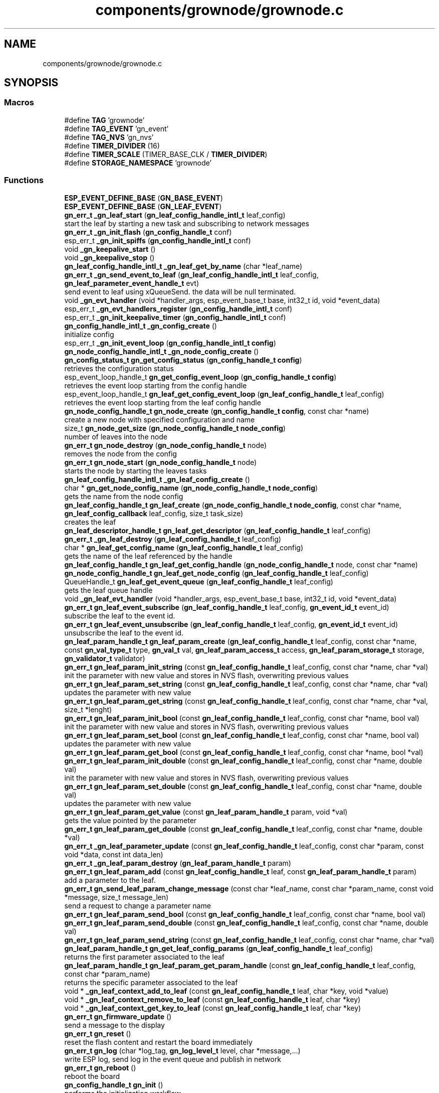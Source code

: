 .TH "components/grownode/grownode.c" 3 "Wed Dec 8 2021" "GrowNode" \" -*- nroff -*-
.ad l
.nh
.SH NAME
components/grownode/grownode.c
.SH SYNOPSIS
.br
.PP
.SS "Macros"

.in +1c
.ti -1c
.RI "#define \fBTAG\fP   'grownode'"
.br
.ti -1c
.RI "#define \fBTAG_EVENT\fP   'gn_event'"
.br
.ti -1c
.RI "#define \fBTAG_NVS\fP   'gn_nvs'"
.br
.ti -1c
.RI "#define \fBTIMER_DIVIDER\fP   (16)"
.br
.ti -1c
.RI "#define \fBTIMER_SCALE\fP   (TIMER_BASE_CLK / \fBTIMER_DIVIDER\fP)"
.br
.ti -1c
.RI "#define \fBSTORAGE_NAMESPACE\fP   'grownode'"
.br
.in -1c
.SS "Functions"

.in +1c
.ti -1c
.RI "\fBESP_EVENT_DEFINE_BASE\fP (\fBGN_BASE_EVENT\fP)"
.br
.ti -1c
.RI "\fBESP_EVENT_DEFINE_BASE\fP (\fBGN_LEAF_EVENT\fP)"
.br
.ti -1c
.RI "\fBgn_err_t\fP \fB_gn_leaf_start\fP (\fBgn_leaf_config_handle_intl_t\fP leaf_config)"
.br
.RI "start the leaf by starting a new task and subscribing to network messages "
.ti -1c
.RI "\fBgn_err_t\fP \fB_gn_init_flash\fP (\fBgn_config_handle_t\fP conf)"
.br
.ti -1c
.RI "esp_err_t \fB_gn_init_spiffs\fP (\fBgn_config_handle_intl_t\fP conf)"
.br
.ti -1c
.RI "void \fB_gn_keepalive_start\fP ()"
.br
.ti -1c
.RI "void \fB_gn_keepalive_stop\fP ()"
.br
.ti -1c
.RI "\fBgn_leaf_config_handle_intl_t\fP \fB_gn_leaf_get_by_name\fP (char *leaf_name)"
.br
.ti -1c
.RI "\fBgn_err_t\fP \fB_gn_send_event_to_leaf\fP (\fBgn_leaf_config_handle_intl_t\fP leaf_config, \fBgn_leaf_parameter_event_handle_t\fP evt)"
.br
.RI "send event to leaf using xQueueSend\&. the data will be null terminated\&. "
.ti -1c
.RI "void \fB_gn_evt_handler\fP (void *handler_args, esp_event_base_t base, int32_t id, void *event_data)"
.br
.ti -1c
.RI "esp_err_t \fB_gn_evt_handlers_register\fP (\fBgn_config_handle_intl_t\fP conf)"
.br
.ti -1c
.RI "esp_err_t \fB_gn_init_keepalive_timer\fP (\fBgn_config_handle_intl_t\fP conf)"
.br
.ti -1c
.RI "\fBgn_config_handle_intl_t\fP \fB_gn_config_create\fP ()"
.br
.RI "initialize config "
.ti -1c
.RI "esp_err_t \fB_gn_init_event_loop\fP (\fBgn_config_handle_intl_t\fP \fBconfig\fP)"
.br
.ti -1c
.RI "\fBgn_node_config_handle_intl_t\fP \fB_gn_node_config_create\fP ()"
.br
.ti -1c
.RI "\fBgn_config_status_t\fP \fBgn_get_config_status\fP (\fBgn_config_handle_t\fP \fBconfig\fP)"
.br
.RI "retrieves the configuration status "
.ti -1c
.RI "esp_event_loop_handle_t \fBgn_get_config_event_loop\fP (\fBgn_config_handle_t\fP \fBconfig\fP)"
.br
.RI "retrieves the event loop starting from the config handle "
.ti -1c
.RI "esp_event_loop_handle_t \fBgn_leaf_get_config_event_loop\fP (\fBgn_leaf_config_handle_t\fP leaf_config)"
.br
.RI "retrieves the event loop starting from the leaf config handle "
.ti -1c
.RI "\fBgn_node_config_handle_t\fP \fBgn_node_create\fP (\fBgn_config_handle_t\fP \fBconfig\fP, const char *name)"
.br
.RI "create a new node with specified configuration and name "
.ti -1c
.RI "size_t \fBgn_node_get_size\fP (\fBgn_node_config_handle_t\fP \fBnode_config\fP)"
.br
.RI "number of leaves into the node "
.ti -1c
.RI "\fBgn_err_t\fP \fBgn_node_destroy\fP (\fBgn_node_config_handle_t\fP node)"
.br
.RI "removes the node from the config "
.ti -1c
.RI "\fBgn_err_t\fP \fBgn_node_start\fP (\fBgn_node_config_handle_t\fP node)"
.br
.RI "starts the node by starting the leaves tasks "
.ti -1c
.RI "\fBgn_leaf_config_handle_intl_t\fP \fB_gn_leaf_config_create\fP ()"
.br
.ti -1c
.RI "char * \fBgn_get_node_config_name\fP (\fBgn_node_config_handle_t\fP \fBnode_config\fP)"
.br
.RI "gets the name from the node config "
.ti -1c
.RI "\fBgn_leaf_config_handle_t\fP \fBgn_leaf_create\fP (\fBgn_node_config_handle_t\fP \fBnode_config\fP, const char *name, \fBgn_leaf_config_callback\fP leaf_config, size_t task_size)"
.br
.RI "creates the leaf "
.ti -1c
.RI "\fBgn_leaf_descriptor_handle_t\fP \fBgn_leaf_get_descriptor\fP (\fBgn_leaf_config_handle_t\fP leaf_config)"
.br
.ti -1c
.RI "\fBgn_err_t\fP \fB_gn_leaf_destroy\fP (\fBgn_leaf_config_handle_t\fP leaf_config)"
.br
.ti -1c
.RI "char * \fBgn_leaf_get_config_name\fP (\fBgn_leaf_config_handle_t\fP leaf_config)"
.br
.RI "gets the name of the leaf referenced by the handle "
.ti -1c
.RI "\fBgn_leaf_config_handle_t\fP \fBgn_leaf_get_config_handle\fP (\fBgn_node_config_handle_t\fP node, const char *name)"
.br
.ti -1c
.RI "\fBgn_node_config_handle_t\fP \fBgn_leaf_get_node_config\fP (\fBgn_leaf_config_handle_t\fP leaf_config)"
.br
.ti -1c
.RI "QueueHandle_t \fBgn_leaf_get_event_queue\fP (\fBgn_leaf_config_handle_t\fP leaf_config)"
.br
.RI "gets the leaf queue handle "
.ti -1c
.RI "void \fB_gn_leaf_evt_handler\fP (void *handler_args, esp_event_base_t base, int32_t id, void *event_data)"
.br
.ti -1c
.RI "\fBgn_err_t\fP \fBgn_leaf_event_subscribe\fP (\fBgn_leaf_config_handle_t\fP leaf_config, \fBgn_event_id_t\fP event_id)"
.br
.RI "subscribe the leaf to the event id\&. "
.ti -1c
.RI "\fBgn_err_t\fP \fBgn_leaf_event_unsubscribe\fP (\fBgn_leaf_config_handle_t\fP leaf_config, \fBgn_event_id_t\fP event_id)"
.br
.RI "unsubscribe the leaf to the event id\&. "
.ti -1c
.RI "\fBgn_leaf_param_handle_t\fP \fBgn_leaf_param_create\fP (\fBgn_leaf_config_handle_t\fP leaf_config, const char *name, const \fBgn_val_type_t\fP type, \fBgn_val_t\fP val, \fBgn_leaf_param_access_t\fP access, \fBgn_leaf_param_storage_t\fP storage, \fBgn_validator_t\fP validator)"
.br
.ti -1c
.RI "\fBgn_err_t\fP \fBgn_leaf_param_init_string\fP (const \fBgn_leaf_config_handle_t\fP leaf_config, const char *name, char *val)"
.br
.RI "init the parameter with new value and stores in NVS flash, overwriting previous values "
.ti -1c
.RI "\fBgn_err_t\fP \fBgn_leaf_param_set_string\fP (const \fBgn_leaf_config_handle_t\fP leaf_config, const char *name, char *val)"
.br
.RI "updates the parameter with new value "
.ti -1c
.RI "\fBgn_err_t\fP \fBgn_leaf_param_get_string\fP (const \fBgn_leaf_config_handle_t\fP leaf_config, const char *name, char *val, size_t *lenght)"
.br
.ti -1c
.RI "\fBgn_err_t\fP \fBgn_leaf_param_init_bool\fP (const \fBgn_leaf_config_handle_t\fP leaf_config, const char *name, bool val)"
.br
.RI "init the parameter with new value and stores in NVS flash, overwriting previous values "
.ti -1c
.RI "\fBgn_err_t\fP \fBgn_leaf_param_set_bool\fP (const \fBgn_leaf_config_handle_t\fP leaf_config, const char *name, bool val)"
.br
.RI "updates the parameter with new value "
.ti -1c
.RI "\fBgn_err_t\fP \fBgn_leaf_param_get_bool\fP (const \fBgn_leaf_config_handle_t\fP leaf_config, const char *name, bool *val)"
.br
.ti -1c
.RI "\fBgn_err_t\fP \fBgn_leaf_param_init_double\fP (const \fBgn_leaf_config_handle_t\fP leaf_config, const char *name, double val)"
.br
.RI "init the parameter with new value and stores in NVS flash, overwriting previous values "
.ti -1c
.RI "\fBgn_err_t\fP \fBgn_leaf_param_set_double\fP (const \fBgn_leaf_config_handle_t\fP leaf_config, const char *name, double val)"
.br
.RI "updates the parameter with new value "
.ti -1c
.RI "\fBgn_err_t\fP \fBgn_leaf_param_get_value\fP (const \fBgn_leaf_param_handle_t\fP param, void *val)"
.br
.RI "gets the value pointed by the parameter "
.ti -1c
.RI "\fBgn_err_t\fP \fBgn_leaf_param_get_double\fP (const \fBgn_leaf_config_handle_t\fP leaf_config, const char *name, double *val)"
.br
.ti -1c
.RI "\fBgn_err_t\fP \fB_gn_leaf_parameter_update\fP (const \fBgn_leaf_config_handle_t\fP leaf_config, const char *param, const void *data, const int data_len)"
.br
.ti -1c
.RI "\fBgn_err_t\fP \fB_gn_leaf_param_destroy\fP (\fBgn_leaf_param_handle_t\fP param)"
.br
.ti -1c
.RI "\fBgn_err_t\fP \fBgn_leaf_param_add\fP (const \fBgn_leaf_config_handle_t\fP leaf, const \fBgn_leaf_param_handle_t\fP param)"
.br
.RI "add a parameter to the leaf\&. "
.ti -1c
.RI "\fBgn_err_t\fP \fBgn_send_leaf_param_change_message\fP (const char *leaf_name, const char *param_name, const void *message, size_t message_len)"
.br
.RI "send a request to change a parameter name "
.ti -1c
.RI "\fBgn_err_t\fP \fBgn_leaf_param_send_bool\fP (const \fBgn_leaf_config_handle_t\fP leaf_config, const char *name, bool val)"
.br
.ti -1c
.RI "\fBgn_err_t\fP \fBgn_leaf_param_send_double\fP (const \fBgn_leaf_config_handle_t\fP leaf_config, const char *name, double val)"
.br
.ti -1c
.RI "\fBgn_err_t\fP \fBgn_leaf_param_send_string\fP (const \fBgn_leaf_config_handle_t\fP leaf_config, const char *name, char *val)"
.br
.ti -1c
.RI "\fBgn_leaf_param_handle_t\fP \fBgn_get_leaf_config_params\fP (\fBgn_leaf_config_handle_t\fP leaf_config)"
.br
.RI "returns the first parameter associated to the leaf "
.ti -1c
.RI "\fBgn_leaf_param_handle_t\fP \fBgn_leaf_param_get_param_handle\fP (const \fBgn_leaf_config_handle_t\fP leaf_config, const char *param_name)"
.br
.RI "returns the specific parameter associated to the leaf "
.ti -1c
.RI "void * \fB_gn_leaf_context_add_to_leaf\fP (const \fBgn_leaf_config_handle_t\fP leaf, char *key, void *value)"
.br
.ti -1c
.RI "void * \fB_gn_leaf_context_remove_to_leaf\fP (const \fBgn_leaf_config_handle_t\fP leaf, char *key)"
.br
.ti -1c
.RI "void * \fB_gn_leaf_context_get_key_to_leaf\fP (const \fBgn_leaf_config_handle_t\fP leaf, char *key)"
.br
.ti -1c
.RI "\fBgn_err_t\fP \fBgn_firmware_update\fP ()"
.br
.RI "send a message to the display "
.ti -1c
.RI "\fBgn_err_t\fP \fBgn_reset\fP ()"
.br
.RI "reset the flash content and restart the board immediately "
.ti -1c
.RI "\fBgn_err_t\fP \fBgn_log\fP (char *log_tag, \fBgn_log_level_t\fP level, char *message,\&.\&.\&.)"
.br
.RI "write ESP log, send log in the event queue and publish in network "
.ti -1c
.RI "\fBgn_err_t\fP \fBgn_reboot\fP ()"
.br
.RI "reboot the board "
.ti -1c
.RI "\fBgn_config_handle_t\fP \fBgn_init\fP ()"
.br
.RI "performs the initialization workflow "
.ti -1c
.RI "\fBgn_err_t\fP \fBgn_storage_set\fP (const char *key, const void *value, size_t required_size)"
.br
.RI "stores the key into the NVS flash "
.ti -1c
.RI "\fBgn_err_t\fP \fBgn_storage_get\fP (const char *key, void **value)"
.br
.RI "retrieves the key from the NVS flash "
.in -1c
.SS "Variables"

.in +1c
.ti -1c
.RI "esp_event_loop_handle_t \fBgn_event_loop\fP"
.br
.ti -1c
.RI "\fBgn_config_handle_intl_t\fP \fB_gn_default_conf\fP"
.br
.ti -1c
.RI "bool \fBinitialized\fP = false"
.br
.in -1c
.SH "Macro Definition Documentation"
.PP 
.SS "#define STORAGE_NAMESPACE   'grownode'"

.SS "#define TAG   'grownode'"

.SS "#define TAG_EVENT   'gn_event'"

.SS "#define TAG_NVS   'gn_nvs'"

.SS "#define TIMER_DIVIDER   (16)"

.SS "#define TIMER_SCALE   (TIMER_BASE_CLK / \fBTIMER_DIVIDER\fP)"

.SH "Function Documentation"
.PP 
.SS "\fBgn_config_handle_intl_t\fP _gn_config_create ()"

.PP
initialize config 
.PP
\fBReturns\fP
.RS 4
the configuration with its state (GN_CONFIG_STATUS_NOT_INITIALIZED as default) 
.RE
.PP

.SS "void _gn_evt_handler (void * handler_args, esp_event_base_t base, int32_t id, void * event_data)"

.SS "esp_err_t _gn_evt_handlers_register (\fBgn_config_handle_intl_t\fP conf)"

.SS "esp_err_t _gn_init_event_loop (\fBgn_config_handle_intl_t\fP config)"

.SS "\fBgn_err_t\fP _gn_init_flash (\fBgn_config_handle_t\fP conf)"

.SS "esp_err_t _gn_init_keepalive_timer (\fBgn_config_handle_intl_t\fP conf)"

.SS "esp_err_t _gn_init_spiffs (\fBgn_config_handle_intl_t\fP conf)"

.SS "void _gn_keepalive_start ()"

.SS "void _gn_keepalive_stop ()"

.SS "\fBgn_leaf_config_handle_intl_t\fP _gn_leaf_config_create ()"

.SS "void* _gn_leaf_context_add_to_leaf (const \fBgn_leaf_config_handle_t\fP leaf, char * key, void * value)"

.SS "void* _gn_leaf_context_get_key_to_leaf (const \fBgn_leaf_config_handle_t\fP leaf, char * key)"

.SS "void* _gn_leaf_context_remove_to_leaf (const \fBgn_leaf_config_handle_t\fP leaf, char * key)"

.SS "\fBgn_err_t\fP _gn_leaf_destroy (\fBgn_leaf_config_handle_t\fP leaf_config)"

.SS "void _gn_leaf_evt_handler (void * handler_args, esp_event_base_t base, int32_t id, void * event_data)"
send event to leaf, by converting the event to gn_leaf_parameter_event_handle_t struct and pass in leaf event queue\&. if the event is a leaf parameter event, event_data will be passed in the queue\&. if the event is different, event_data will be copied and null terminated in the character array data\&. 
.SS "\fBgn_leaf_config_handle_intl_t\fP _gn_leaf_get_by_name (char * leaf_name)"

.SS "\fBgn_err_t\fP _gn_leaf_param_destroy (\fBgn_leaf_param_handle_t\fP param)"

.SS "\fBgn_err_t\fP _gn_leaf_parameter_update (const \fBgn_leaf_config_handle_t\fP leaf_config, const char * param, const void * data, const int data_len)"
update the parameter value from the event supplied\&. this is called from event handling system\&. hence, the parameter value can be changed here only if it has WRITE access
.PP
\fBReturns\fP
.RS 4
ESP_OK if parameter is changed, 
.RE
.PP

.SS "\fBgn_err_t\fP _gn_leaf_start (\fBgn_leaf_config_handle_intl_t\fP leaf_config)"

.PP
start the leaf by starting a new task and subscribing to network messages 
.PP
\fBParameters\fP
.RS 4
\fIleaf_config\fP the leaf to start
.RE
.PP
\fBReturns\fP
.RS 4
status of the operation 
.RE
.PP

.SS "\fBgn_node_config_handle_intl_t\fP _gn_node_config_create ()"

.SS "\fBgn_err_t\fP _gn_send_event_to_leaf (\fBgn_leaf_config_handle_intl_t\fP leaf_config, \fBgn_leaf_parameter_event_handle_t\fP evt)"

.PP
send event to leaf using xQueueSend\&. the data will be null terminated\&. 
.PP
\fBParameters\fP
.RS 4
\fIleaf_config\fP the leaf from where the event is sent 
.br
\fIevt\fP the event to send
.RE
.PP
\fBReturns\fP
.RS 4
GN_ERR_EVENT_NOT_SENT if not possible to send event 
.RE
.PP

.SS "ESP_EVENT_DEFINE_BASE (\fBGN_BASE_EVENT\fP)"

.SS "ESP_EVENT_DEFINE_BASE (\fBGN_LEAF_EVENT\fP)"

.SS "\fBgn_err_t\fP gn_firmware_update ()"

.PP
send a message to the display implemented by sending an internal GN_DISPLAY_LOG_EVENT event NOTE: data will be truncated depending on display size
.PP
\fBParameters\fP
.RS 4
\fImessage\fP the message to send (null terminated)
.RE
.PP
\fBReturns\fP
.RS 4
GN_RET_OK if event is dispatched 
.PP
GN_RET_ERR if the event dispatch encounters a problem 
.PP
GN_RET_ERR_INVALID_ARG if message is NULL or zero length
.RE
.PP
starts the OTA firmware upgrade
.PP
it starts the OTA tasks so it returns immediately
.PP
\fBReturns\fP
.RS 4
GN_RET_OK 
.RE
.PP

.SS "esp_event_loop_handle_t gn_get_config_event_loop (\fBgn_config_handle_t\fP config)"

.PP
retrieves the event loop starting from the config handle 
.PP
\fBParameters\fP
.RS 4
\fIconfig\fP the config handle
.RE
.PP
\fBReturns\fP
.RS 4
the event loop 
.PP
NULL if config not valid 
.RE
.PP

.SS "\fBgn_config_status_t\fP gn_get_config_status (\fBgn_config_handle_t\fP config)"

.PP
retrieves the configuration status 
.PP
\fBParameters\fP
.RS 4
\fIconfig\fP the configuration handle to check
.RE
.PP
\fBReturns\fP
.RS 4
GN_CONFIG_STATUS_ERROR if config is NULL 
.PP
the configuration status 
.RE
.PP

.SS "\fBgn_leaf_param_handle_t\fP gn_get_leaf_config_params (\fBgn_leaf_config_handle_t\fP leaf_config)"

.PP
returns the first parameter associated to the leaf 
.PP
\fBParameters\fP
.RS 4
\fIleaf_config\fP the leaf handle to search within
.RE
.PP
\fBReturns\fP
.RS 4
NULL if leaf_config is not found 
.PP
the first parameter handle 
.RE
.PP

.SS "char* gn_get_node_config_name (\fBgn_node_config_handle_t\fP node_config)"

.PP
gets the name from the node config 
.PP
\fBParameters\fP
.RS 4
\fInode_config\fP the node config to search for
.RE
.PP
\fBReturns\fP
.RS 4
the node config name (null terminated) 
.PP
NULL if node config not found 
.RE
.PP

.SS "\fBgn_config_handle_t\fP gn_init ()"

.PP
performs the initialization workflow 
.IP "\(bu" 2
creates the configuration handle
.IP "\(bu" 2
initializes hardware (flash, storage)
.IP "\(bu" 2
initializes event loop and handlers
.IP "\(bu" 2
initializes display if configured
.IP "\(bu" 2
initializes network if configured (starting provisioning is not set)
.IP "\(bu" 2
initializes server connection
.PP
.PP
this is a process that will continue even after the function returns, eg for network/server connection
.PP
when everything is OK it sets the status of the config handle to GN_CONFIG_STATUS_ERROR
.PP
NOTE: if called several times, it returns always the same handle
.PP
\fBReturns\fP
.RS 4
an handle to the config data structure 
.RE
.PP

.SS "\fBgn_leaf_config_handle_t\fP gn_leaf_create (\fBgn_node_config_handle_t\fP node_config, const char * name, \fBgn_leaf_config_callback\fP leaf_config, size_t task_size)"

.PP
creates the leaf initializes the leaf structure\&. the returned handle is not active and need to be started by the \fBgn_node_start()\fP function 
.PP
\fBSee also\fP
.RS 4
\fBgn_node_start()\fP 
.RE
.PP
\fBParameters\fP
.RS 4
\fInode_config\fP the configuration handle to create the leaf to 
.br
\fIname\fP the name of the leaf to be created 
.br
\fItask\fP callback function of the leaf task 
.br
\fItask_size\fP the size of the task to be memory allocated
.RE
.PP
\fBReturns\fP
.RS 4
an handle to the leaf config 
.PP
NULL if the handle cannot be created 
.RE
.PP

.SS "\fBgn_err_t\fP gn_leaf_event_subscribe (\fBgn_leaf_config_handle_t\fP leaf_config, \fBgn_event_id_t\fP event_id)"

.PP
subscribe the leaf to the event id\&. 
.PP
\fBReturns\fP
.RS 4
GN_RET_OK if successful 
.RE
.PP

.SS "\fBgn_err_t\fP gn_leaf_event_unsubscribe (\fBgn_leaf_config_handle_t\fP leaf_config, \fBgn_event_id_t\fP event_id)"

.PP
unsubscribe the leaf to the event id\&. 
.PP
\fBReturns\fP
.RS 4
GN_RET_OK if successful 
.RE
.PP

.SS "esp_event_loop_handle_t gn_leaf_get_config_event_loop (\fBgn_leaf_config_handle_t\fP leaf_config)"

.PP
retrieves the event loop starting from the leaf config handle 
.PP
\fBParameters\fP
.RS 4
\fIleaf_config\fP the leaf config handle
.RE
.PP
\fBReturns\fP
.RS 4
the event loop 
.PP
NULL if leaf config not valid 
.RE
.PP

.SS "\fBgn_leaf_config_handle_t\fP gn_leaf_get_config_handle (\fBgn_node_config_handle_t\fP node, const char * name)"

.SS "char* gn_leaf_get_config_name (\fBgn_leaf_config_handle_t\fP leaf_config)"

.PP
gets the name of the leaf referenced by the handle 
.PP
\fBParameters\fP
.RS 4
\fIleaf_config\fP the handle to be queried
.RE
.PP
\fBReturns\fP
.RS 4
a pointer to the leaf name\&. 
.PP
NULL if the handle is not valid 
.RE
.PP

.SS "\fBgn_leaf_descriptor_handle_t\fP gn_leaf_get_descriptor (\fBgn_leaf_config_handle_t\fP leaf_config)"
returns the descriptor handle for the corresponding leaf 
.SS "QueueHandle_t gn_leaf_get_event_queue (\fBgn_leaf_config_handle_t\fP leaf_config)"

.PP
gets the leaf queue handle 
.PP
\fBParameters\fP
.RS 4
\fIleaf_config\fP the leaf to be queried
.RE
.PP
\fBReturns\fP
.RS 4
the queue handle 
.PP
NULL if leaf not found 
.RE
.PP

.SS "\fBgn_node_config_handle_t\fP gn_leaf_get_node_config (\fBgn_leaf_config_handle_t\fP leaf_config)"

.SS "\fBgn_err_t\fP gn_leaf_param_add (const \fBgn_leaf_config_handle_t\fP leaf, const \fBgn_leaf_param_handle_t\fP param)"

.PP
add a parameter to the leaf\&. the parameter will then listen to server changes
.PP
\fBParameters\fP
.RS 4
\fIleaf\fP the leaf handle 
.br
\fInew_param\fP the param to add to the leaf\&. the leaf will point at it upon method return
.RE
.PP
\fBReturns\fP
.RS 4
GN_RET_ERR_INVALID_ARG in case of parameter errors 
.PP
GN_RET_OK upon success 
.RE
.PP

.SS "\fBgn_leaf_param_handle_t\fP gn_leaf_param_create (\fBgn_leaf_config_handle_t\fP leaf_config, const char * name, const \fBgn_val_type_t\fP type, \fBgn_val_t\fP val, \fBgn_leaf_param_access_t\fP access, \fBgn_leaf_param_storage_t\fP storage, \fBgn_validator_t\fP validator)"

.PP
.nf
@brief  creates a parameter on the leaf

NOTE: if parameter is stored, the value is overridden

.fi
.PP
 
.PP
\fBParameters\fP
.RS 4
\fIleaf_config\fP the leaf to be queried 
.br
\fIname\fP the name of the parameter (null terminated char array) 
.br
\fItype\fP the type of parameter 
.br
\fIval\fP the value of parameter 
.br
\fIaccess\fP access type of parameter 
.br
\fIstorage\fP storage type of parameter
.RE
.PP
\fBReturns\fP
.RS 4
the new parameter handle 
.PP
NULL in case of errors 
.RE
.PP

.SS "\fBgn_err_t\fP gn_leaf_param_get_bool (const \fBgn_leaf_config_handle_t\fP leaf_config, const char * name, bool * val)"

.SS "\fBgn_err_t\fP gn_leaf_param_get_double (const \fBgn_leaf_config_handle_t\fP leaf_config, const char * name, double * val)"

.SS "\fBgn_leaf_param_handle_t\fP gn_leaf_param_get_param_handle (const \fBgn_leaf_config_handle_t\fP leaf_config, const char * param_name)"

.PP
returns the specific parameter associated to the leaf 
.PP
\fBParameters\fP
.RS 4
\fIleaf_config\fP the leaf handle to search within 
.br
\fIparam_name\fP the name of the parameter (null terminated)
.RE
.PP
\fBReturns\fP
.RS 4
NULL if leaf_config or the parameter is not found 
.PP
the found parameter handle 
.RE
.PP

.SS "\fBgn_err_t\fP gn_leaf_param_get_string (const \fBgn_leaf_config_handle_t\fP leaf_config, const char * name, char * val, size_t * lenght)"

.SS "\fBgn_err_t\fP gn_leaf_param_get_value (const \fBgn_leaf_param_handle_t\fP param, void * val)"

.PP
gets the value pointed by the parameter 
.PP
\fBParameters\fP
.RS 4
\fIparam\fP the parameter handle to look at @val the value returned 
.RE
.PP

.SS "\fBgn_err_t\fP gn_leaf_param_init_bool (const \fBgn_leaf_config_handle_t\fP leaf_config, const char * name, bool val)"

.PP
init the parameter with new value and stores in NVS flash, overwriting previous values the leaf must be not initialized to have an effect\&. the parameter value will be copied to the corresponding handle\&.
.PP
\fBParameters\fP
.RS 4
\fIleaf_config\fP the leaf handle to be queried 
.br
\fIname\fP the name of the parameter (null terminated) 
.br
\fIval\fP the value to set
.RE
.PP
\fBReturns\fP
.RS 4
GN_RET_OK if the parameter is set 
.PP
GN_RET_ERR_INVALID_ARG in case of input errors 
.RE
.PP

.SS "\fBgn_err_t\fP gn_leaf_param_init_double (const \fBgn_leaf_config_handle_t\fP leaf_config, const char * name, double val)"

.PP
init the parameter with new value and stores in NVS flash, overwriting previous values the leaf must be not initialized to have an effect\&. the parameter value will be copied to the corresponding handle\&.
.PP
\fBParameters\fP
.RS 4
\fIleaf_config\fP the leaf handle to be queried 
.br
\fIname\fP the name of the parameter (null terminated) 
.br
\fIval\fP the value to set
.RE
.PP
\fBReturns\fP
.RS 4
GN_RET_OK if the parameter is set 
.PP
GN_RET_ERR_INVALID_ARG in case of input errors 
.RE
.PP

.SS "\fBgn_err_t\fP gn_leaf_param_init_string (const \fBgn_leaf_config_handle_t\fP leaf_config, const char * name, char * val)"

.PP
init the parameter with new value and stores in NVS flash, overwriting previous values the leaf must be not initialized to have an effect\&. the parameter value will be copied to the corresponding handle\&.
.PP
\fBParameters\fP
.RS 4
\fIleaf_config\fP the leaf handle to be queried 
.br
\fIname\fP the name of the parameter (null terminated) 
.br
\fIval\fP the value to set
.RE
.PP
\fBReturns\fP
.RS 4
GN_RET_OK if the parameter is set 
.PP
GN_RET_ERR_INVALID_ARG in case of input errors 
.RE
.PP

.SS "\fBgn_err_t\fP gn_leaf_param_send_bool (const \fBgn_leaf_config_handle_t\fP leaf_config, const char * name, bool val)"

.SS "\fBgn_err_t\fP gn_leaf_param_send_double (const \fBgn_leaf_config_handle_t\fP leaf_config, const char * name, double val)"

.SS "\fBgn_err_t\fP gn_leaf_param_send_string (const \fBgn_leaf_config_handle_t\fP leaf_config, const char * name, char * val)"

.SS "\fBgn_err_t\fP gn_leaf_param_set_bool (const \fBgn_leaf_config_handle_t\fP leaf_config, const char * name, bool val)"

.PP
updates the parameter with new value the parameter value will be copied to the corresponding handle\&. after the change the parameter change will be propagated to the event system through a GN_LEAF_PARAM_CHANGED_EVENT and to the server\&.
.PP
\fBParameters\fP
.RS 4
\fIleaf_config\fP the leaf handle to be queried 
.br
\fIname\fP the name of the parameter (null terminated) 
.br
\fIval\fP the value to set (null terminated)
.RE
.PP
\fBReturns\fP
.RS 4
GN_RET_OK if the parameter is set 
.PP
GN_RET_ERR_INVALID_ARG in case of input errors 
.RE
.PP

.SS "\fBgn_err_t\fP gn_leaf_param_set_double (const \fBgn_leaf_config_handle_t\fP leaf_config, const char * name, double val)"

.PP
updates the parameter with new value the leaf must be already initialized to have an effect\&. the parameter value will be copied to the corresponding handle\&. after the change the parameter change will be propagated to the event system through a GN_LEAF_PARAM_CHANGED_EVENT and to the server\&.
.PP
\fBParameters\fP
.RS 4
\fIleaf_config\fP the leaf handle to be queried 
.br
\fIname\fP the name of the parameter (null terminated) 
.br
\fIval\fP the value to set
.RE
.PP
\fBReturns\fP
.RS 4
GN_RET_OK if the parameter is set 
.PP
GN_RET_ERR_INVALID_ARG in case of input errors 
.RE
.PP

.SS "\fBgn_err_t\fP gn_leaf_param_set_string (const \fBgn_leaf_config_handle_t\fP leaf_config, const char * name, char * val)"

.PP
updates the parameter with new value the parameter value will be copied to the corresponding handle\&. after the change the parameter change will be propagated to the event system through a GN_LEAF_PARAM_CHANGED_EVENT and to the server\&.
.PP
\fBParameters\fP
.RS 4
\fIleaf_config\fP the leaf handle to be queried 
.br
\fIname\fP the name of the parameter (null terminated) 
.br
\fIval\fP the value to set (null terminated)
.RE
.PP
\fBReturns\fP
.RS 4
GN_RET_OK if the parameter is set 
.PP
GN_RET_ERR_INVALID_ARG in case of input errors 
.RE
.PP

.SS "\fBgn_err_t\fP gn_log (char * log_tag, \fBgn_log_level_t\fP level, char * message,  \&.\&.\&.)"

.PP
write ESP log, send log in the event queue and publish in network 
.PP
\fBParameters\fP
.RS 4
\fIlog_tag\fP log level, will be the TAG in ESP logging framework 
.br
\fIlevel\fP grownode log level 
.br
\fImessage\fP the null terminated message to log 
.PP
.nf
@return GN_RET_OK if event is dispatched
@return GN_RET_ERR if the event dispatch encounters a problem
@return GN_RET_ERR_INVALID_ARG if message is NULL or zero length

.fi
.PP
 
.RE
.PP

.SS "\fBgn_node_config_handle_t\fP gn_node_create (\fBgn_config_handle_t\fP config, const char * name)"

.PP
create a new node with specified configuration and name 
.PP
\fBParameters\fP
.RS 4
\fIconfig\fP the config handle to use 
.br
\fIname\fP name of the node\&. MUST BE null terminated
.RE
.PP
\fBReturns\fP
.RS 4
the node handle created\&. 
.RE
.PP

.SS "\fBgn_err_t\fP gn_node_destroy (\fBgn_node_config_handle_t\fP node)"

.PP
removes the node from the config 
.PP
\fBParameters\fP
.RS 4
\fInode\fP the node to be removed
.RE
.PP
\fBReturns\fP
.RS 4
GN_RET_OK if operation had succeded 
.RE
.PP

.SS "size_t gn_node_get_size (\fBgn_node_config_handle_t\fP node_config)"

.PP
number of leaves into the node 
.PP
\fBParameters\fP
.RS 4
\fInode_config\fP the node to be inspected
.RE
.PP
\fBReturns\fP
.RS 4
number of leaves into the node, -1 in case node_config is NULL 
.RE
.PP

.SS "\fBgn_err_t\fP gn_node_start (\fBgn_node_config_handle_t\fP node)"

.PP
starts the node by starting the leaves tasks At the end of the process, it sets the node status to GN_CONFIG_STATUS_STARTED and sends a GN_NODE_STARTED_EVENT event
.PP
\fBParameters\fP
.RS 4
\fInode\fP the node to be started
.RE
.PP
\fBReturns\fP
.RS 4
GN_RET_OK if operation had succeded, GN_RET_ERR_NODE_NOT_STARTED in case of issues 
.RE
.PP

.SS "\fBgn_err_t\fP gn_reboot ()"

.PP
reboot the board 
.PP
\fBReturns\fP
.RS 4
GN_RET_OK 
.RE
.PP

.SS "\fBgn_err_t\fP gn_reset ()"

.PP
reset the flash content and restart the board immediately 
.PP
\fBReturns\fP
.RS 4
GN_RET_OK 
.RE
.PP

.SS "\fBgn_err_t\fP gn_send_leaf_param_change_message (const char * leaf_name, const char * param_name, const void * message, size_t message_len)"

.PP
send a request to change a parameter name It sends a GN_LEAF_PARAM_CHANGE_REQUEST_EVENT to the leaf parameter, if the parameter is modifiable
.PP
\fBParameters\fP
.RS 4
\fIleaf_name\fP the leaf name (null terminated) to send the request to 
.br
\fIparam_name\fP the parameter name to change (null terminated) 
.br
\fImessage\fP a pointer to the payload 
.br
\fImessage_len\fP size of the payload
.RE
.PP
\fBReturns\fP
.RS 4
GN_RET_ERR_LEAF_NOT_FOUND if the leaf is not found 
.PP
GN_RET_ERR_INVALID_ARG in case of input parameter error 
.PP
GN_RET_ERR_LEAF_PARAM_ACCESS_VIOLATION in case the parameter access is not write enable 
.RE
.PP

.SS "\fBgn_err_t\fP gn_storage_get (const char * key, void ** value)"

.PP
retrieves the key from the NVS flash internally, this is implemented by retrieving raw bytes to the flash storage
.PP
\fBParameters\fP
.RS 4
\fIkey\fP name (null terminated) 
.br
\fIvalue\fP pointer where the pointer of the data acquired will be stored
.RE
.PP
\fBReturns\fP
.RS 4
GN_RET_ERR_INVALID_ARG if input params are not valid 
.PP
GN_RET_OK if key is stored successfully 
.RE
.PP

.SS "\fBgn_err_t\fP gn_storage_set (const char * key, const void * value, size_t required_size)"

.PP
stores the key into the NVS flash internally, this is implemented by copying raw bytes to the flash storage
.PP
\fBParameters\fP
.RS 4
\fIkey\fP name (null terminated) 
.br
\fIvalue\fP pointer to data 
.br
\fIrequired_size\fP bytes to write
.RE
.PP
\fBReturns\fP
.RS 4
GN_RET_ERR_INVALID_ARG if input params are not valid 
.PP
GN_RET_OK if key is stored successfully 
.RE
.PP

.SH "Variable Documentation"
.PP 
.SS "\fBgn_config_handle_intl_t\fP _gn_default_conf"

.SS "esp_event_loop_handle_t gn_event_loop"

.SS "bool initialized = false"

.SH "Author"
.PP 
Generated automatically by Doxygen for GrowNode from the source code\&.
